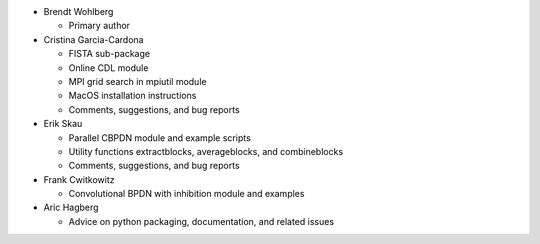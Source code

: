 • Brendt Wohlberg

  - Primary author

• Cristina Garcia-Cardona

  - FISTA sub-package
  - Online CDL module
  - MPI grid search in mpiutil module
  - MacOS installation instructions
  - Comments, suggestions, and bug reports

• Erik Skau

  - Parallel CBPDN module and example scripts
  - Utility functions extractblocks, averageblocks, and combineblocks
  - Comments, suggestions, and bug reports

• Frank Cwitkowitz

  - Convolutional BPDN with inhibition module and examples

• Aric Hagberg

  - Advice on python packaging, documentation, and related issues
